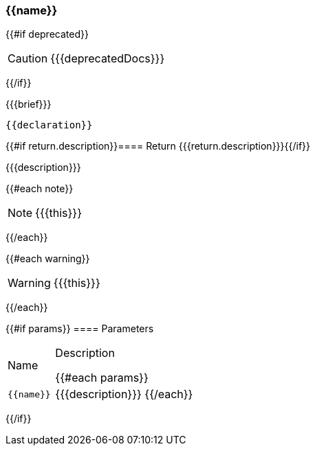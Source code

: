 :function-title: {{name}}

[#{{id}}]
=== {function-title}

{{#if deprecated}}
[CAUTION]
====
{{{deprecatedDocs}}}
====
{{/if}}

{{{brief}}}

++++
<pre class="highlightjs highlight"><code class="language-{{@root.sourceLanguage}} hljs" data-lang="{{@root.sourceLanguage}}">{{declaration}}</code></pre>
++++

{{#if return.description}}==== Return
{{{return.description}}}{{/if}}

{{{description}}}

{{#each note}}
[NOTE]
====
{{{this}}}
====
{{/each}}

{{#each warning}}
[WARNING]
====
{{{this}}}
====
{{/each}}

{{#if params}}
==== Parameters

[cols="1,3a", stripes="even"]
|===
|Name |Description

{{#each params}}
|``{{name}}``
|{{{description}}}
{{/each}}
|===
{{/if}}

